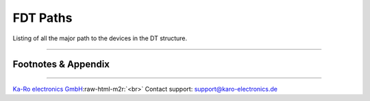 .. role:: raw-html-m2r(raw)
   :format: html


FDT Paths
=========

Listing of all the major path to the devices in the DT structure.

----

Footnotes & Appendix
--------------------

----

`Ka-Ro electronics GmbH <http://www.karo-electronics.de>`_\ :raw-html-m2r:`<br>`
Contact support: support@karo-electronics.de
